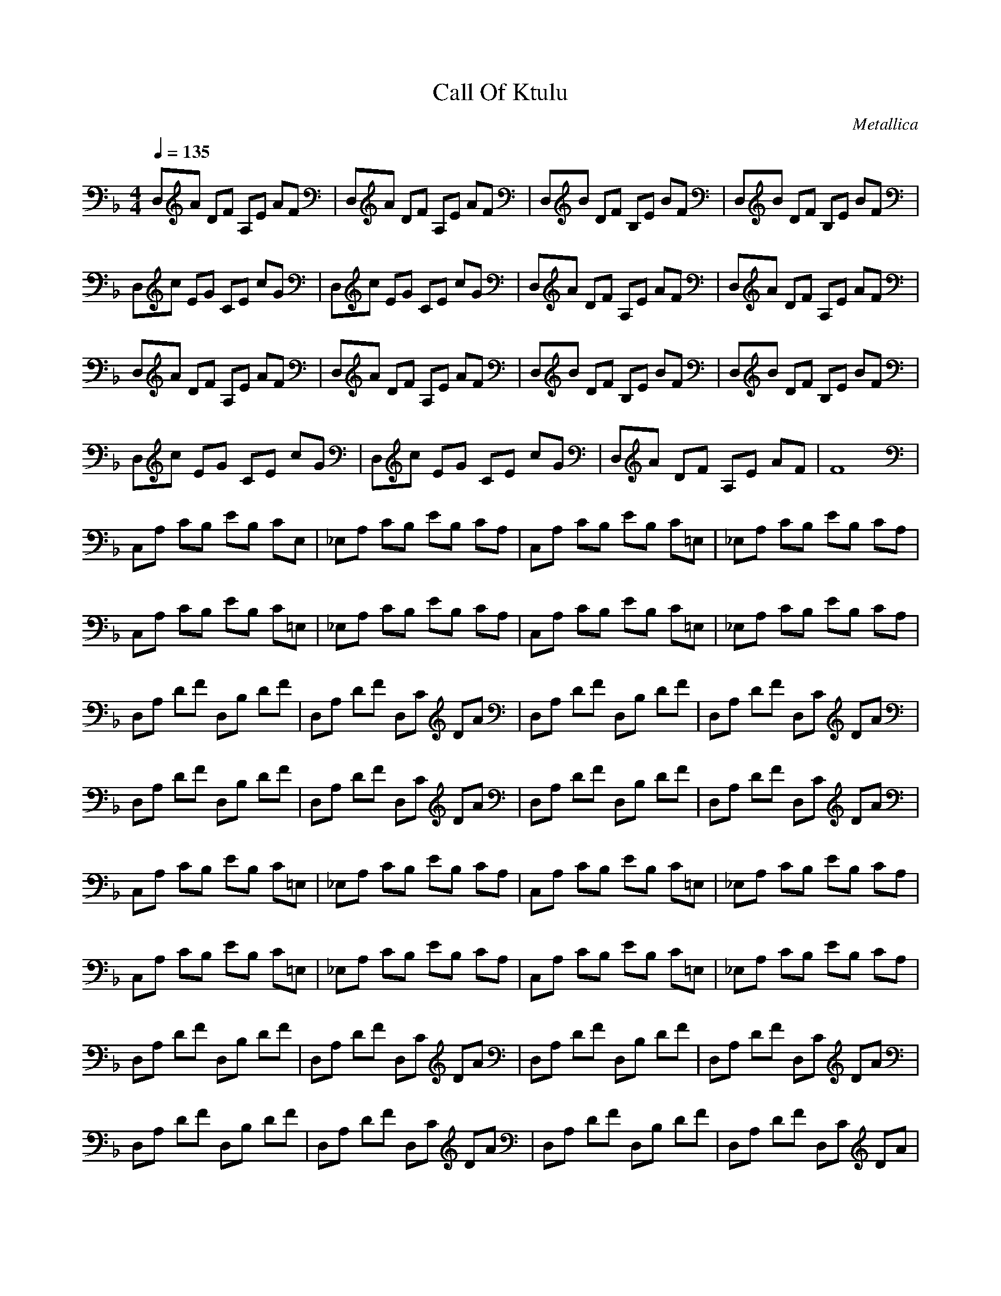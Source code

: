 X:1
T: Call Of Ktulu
C: Metallica
Z: arae69
M: 4/4
L: 1/8
Q:1/4=135
K:F
V:1
D,A DF A,E AF|D,A DF A,E AF|D,B DF B,E BF|D,B DF B,E BF|
D,c EG CE cG|D,c EG CE cG|D,A DF A,E AF|D,A DF A,E AF|
D,A DF A,E AF|D,A DF A,E AF|D,B DF B,E BF|D,B DF B,E BF|
D,c EG CE cG|D,c EG CE cG|D,A DF A,E AF|F8|
C,A, CB, EB, CE,|_E,A, CB, EB, CA,|C,A, CB, EB, C=E,|_E,A, CB, EB, CA,|
C,A, CB, EB, C=E,|_E,A, CB, EB, CA,|C,A, CB, EB, C=E,|_E,A, CB, EB, CA,|
D,A, DF D,B, DF|D,A, DF D,C DA|D,A, DF D,B, DF|D,A, DF D,C DA|
D,A, DF D,B, DF|D,A, DF D,C DA|D,A, DF D,B, DF|D,A, DF D,C DA|
C,A, CB, EB, C=E,|_E,A, CB, EB, CA,|C,A, CB, EB, C=E,|_E,A, CB, EB, CA,|
C,A, CB, EB, C=E,|_E,A, CB, EB, CA,|C,A, CB, EB, C=E,|_E,A, CB, EB, CA,|
D,A, DF D,B, DF|D,A, DF D,C DA|D,A, DF D,B, DF|D,A, DF D,C DA|
D,A, DF D,B, DF|D,A, DF D,C DA|D,A, DF D,B, DF|D,A, DF D,C DA|
g/2|
Anthrax - Black Lodge
